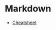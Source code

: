 #+STARTUP: showall

* Markdown
- [[https://github.com/adam-p/markdown-here/wiki/Markdown-Cheatsheet][Cheatsheet]]
